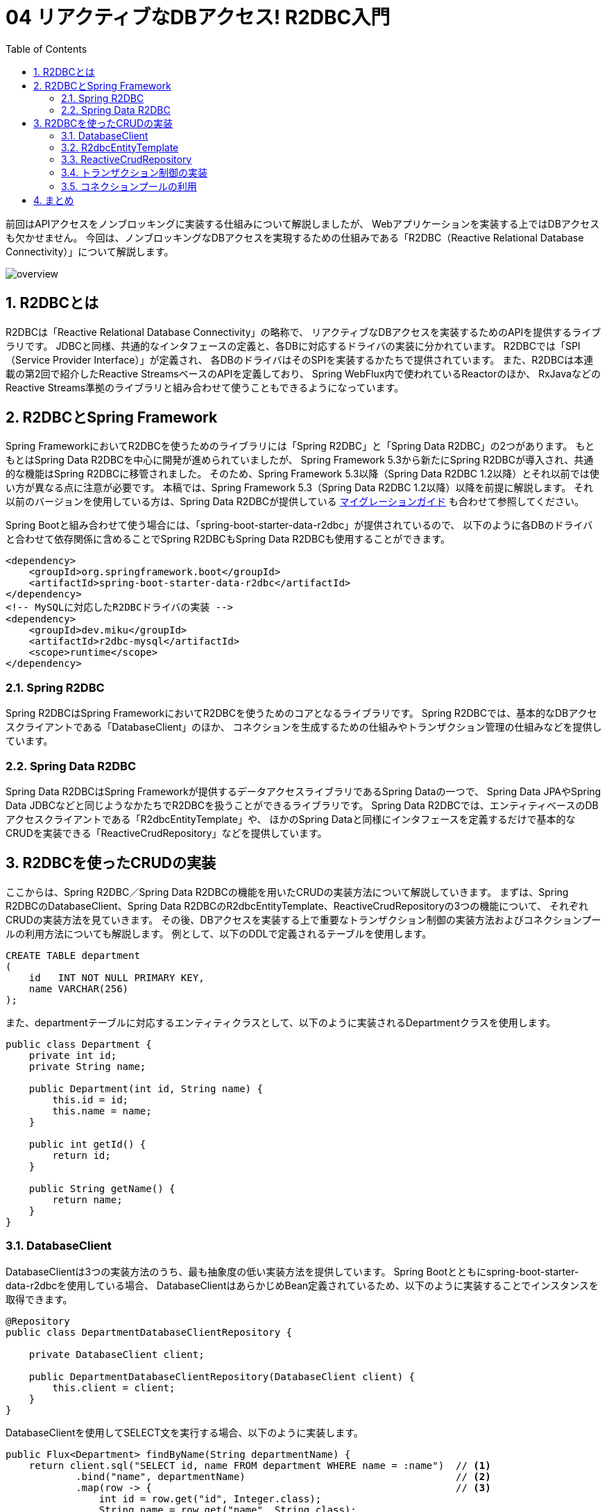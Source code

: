 :toc: left
:toctitle: 目次
:sectnums:
:sectanchors:
:sectinks:
:chapter-label:

= 04 リアクティブなDBアクセス! R2DBC入門

前回はAPIアクセスをノンブロッキングに実装する仕組みについて解説しましたが、
Webアプリケーションを実装する上ではDBアクセスも欠かせません。
今回は、ノンブロッキングなDBアクセスを実現するための仕組みである「R2DBC（Reactive Relational Database Connectivity）」について解説します。

image:./../images/04/overview.png[]

== R2DBCとは

R2DBCは「Reactive Relational Database Connectivity」の略称で、
リアクティブなDBアクセスを実装するためのAPIを提供するライブラリです。
JDBCと同様、共通的なインタフェースの定義と、各DBに対応するドライバの実装に分かれています。
R2DBCでは「SPI（Service Provider Interface）」が定義され、
各DBのドライバはそのSPIを実装するかたちで提供されています。
また、R2DBCは本連載の第2回で紹介したReactive StreamsベースのAPIを定義しており、
Spring WebFlux内で使われているReactorのほか、
RxJavaなどのReactive Streams準拠のライブラリと組み合わせて使うこともできるようになっています。

== R2DBCとSpring Framework

Spring FrameworkにおいてR2DBCを使うためのライブラリには「Spring R2DBC」と「Spring Data R2DBC」の2つがあります。
もともとはSpring Data R2DBCを中心に開発が進められていましたが、
Spring Framework 5.3から新たにSpring R2DBCが導入され、共通的な機能はSpring R2DBCに移管されました。
そのため、Spring Framework 5.3以降（Spring Data R2DBC 1.2以降）とそれ以前では使い方が異なる点に注意が必要です。
本稿では、Spring Framework 5.3（Spring Data R2DBC 1.2以降）以降を前提に解説します。
それ以前のバージョンを使用している方は、Spring Data R2DBCが提供している link:https://docs.spring.io/spring-data/r2dbc/docs/current/reference/html/#migration-guide[マイグレーションガイド] も合わせて参照してください。

Spring Bootと組み合わせて使う場合には、「spring-boot-starter-data-r2dbc」が提供されているので、
以下のように各DBのドライバと合わせて依存関係に含めることでSpring R2DBCもSpring Data R2DBCも使用することができます。

[source, xml]
----
<dependency>
    <groupId>org.springframework.boot</groupId>
    <artifactId>spring-boot-starter-data-r2dbc</artifactId>
</dependency>
<!-- MySQLに対応したR2DBCドライバの実装 -->
<dependency>
    <groupId>dev.miku</groupId>
    <artifactId>r2dbc-mysql</artifactId>
    <scope>runtime</scope>
</dependency>
----

=== Spring R2DBC

Spring R2DBCはSpring FrameworkにおいてR2DBCを使うためのコアとなるライブラリです。
Spring R2DBCでは、基本的なDBアクセスクライアントである「DatabaseClient」のほか、
コネクションを生成するための仕組みやトランザクション管理の仕組みなどを提供しています。

=== Spring Data R2DBC

Spring Data R2DBCはSpring Frameworkが提供するデータアクセスライブラリであるSpring Dataの一つで、
Spring Data JPAやSpring Data JDBCなどと同じようなかたちでR2DBCを扱うことができるライブラリです。
Spring Data R2DBCでは、エンティティベースのDBアクセスクライアントである「R2dbcEntityTemplate」や、
ほかのSpring Dataと同様にインタフェースを定義するだけで基本的なCRUDを実装できる「ReactiveCrudRepository」などを提供しています。


== R2DBCを使ったCRUDの実装

ここからは、Spring R2DBC／Spring Data R2DBCの機能を用いたCRUDの実装方法について解説していきます。
まずは、Spring R2DBCのDatabaseClient、Spring Data R2DBCのR2dbcEntityTemplate、ReactiveCrudRepositoryの3つの機能について、
それぞれCRUDの実装方法を見ていきます。
その後、DBアクセスを実装する上で重要なトランザクション制御の実装方法およびコネクションプールの利用方法についても解説します。
例として、以下のDDLで定義されるテーブルを使用します。

[source, sql]
----
CREATE TABLE department
(
    id   INT NOT NULL PRIMARY KEY,
    name VARCHAR(256)
);
----

また、departmentテーブルに対応するエンティティクラスとして、以下のように実装されるDepartmentクラスを使用します。

[source, java]
----
public class Department {
    private int id;
    private String name;

    public Department(int id, String name) {
        this.id = id;
        this.name = name;
    }

    public int getId() {
        return id;
    }

    public String getName() {
        return name;
    }
}
----


=== DatabaseClient

DatabaseClientは3つの実装方法のうち、最も抽象度の低い実装方法を提供しています。
Spring Bootとともにspring-boot-starter-data-r2dbcを使用している場合、
DatabaseClientはあらかじめBean定義されているため、以下のように実装することでインスタンスを取得できます。

[source, java]
----
@Repository
public class DepartmentDatabaseClientRepository {

    private DatabaseClient client;

    public DepartmentDatabaseClientRepository(DatabaseClient client) {
        this.client = client;
    }
}
----

DatabaseClientを使用してSELECT文を実行する場合、以下のように実装します。

[source, java]
----
public Flux<Department> findByName(String departmentName) {
    return client.sql("SELECT id, name FROM department WHERE name = :name")  // <1>
            .bind("name", departmentName)                                    // <2>
            .map(row -> {                                                    // <3>
                int id = row.get("id", Integer.class);
                String name = row.get("name", String.class);
                return new Department(id, name);
            }).all();                                                        // <4>
}
----
<1> sqlメソッドを使い、実行するSQL文を指定します。この時「：（コロン）」から始まるパラメータを書いておくと、後で値を挿入できます
<2> bindメソッドを使い、前述のSQL文内で指定したパラメータに対して値を挿入します
<3> mapメソッドのなかでSQLの実行結果（Rowクラスのインスタンス）を変換するためのラムダ関数を定義します
<4> allメソッドを使い、実行結果を全て取得することを指定します。メソッドにはこのほかにも、最初の1件のみを取得するfirstメソッドや、結果が0または1件の場合に使用するoneメソッドがあります

INSERT文、UPDATE文、DELETE文を実行する場合、それぞれ以下のように実装します。

[source, java]
----
public Mono<Integer> insert(Department department) {
    return client.sql("INSERT INTO department (id, name) VALUES (:id, :name)")
            .bind("id", department.getId())
            .bind("name", department.getName())
            .fetch()
            .rowsUpdated();
}
----

上記のコードでは、sqlメソッドとbindメソッドは先ほどと同じように使用しています。
その上で、mapメソッドではなく、fetchメソッドとrowsUpdatedメソッドを使用して追加／変更／削除された行数を返しています。

[source, java]
----
public Mono<Integer> updateById(Department department) {
    return client.sql("UPDATE department SET name = :name WHERE id = :id")
            .bind("id", department.getId())
            .bind("name", department.getName())
            .fetch()
            .rowsUpdated();
}
----

[source, java]
----
public Mono<Integer> deleteById(Department department) {
    return client.sql("DELETE FROM department WHERE id = :id")
            .bind("id", department.getId())
            .fetch()
            .rowsUpdated();
}
----

=== R2dbcEntityTemplate

R2dbcEntityTemplateはFluentな（流れるような）APIを備え、メソッドチェインによってSQLと同等の処理を実装できる機能です。
Spring Bootとspring-boot-starter-data-r2dbcを使用している場合、
R2dbcEntityTemplateもあらかじめBean定義されており、以下のように実装することでインスタンスを取得できます。

[source, java]
----
@Repository
public class DepartmentEntityTemplateRepository {
    private R2dbcEntityTemplate template;

    public DepartmentEntityTemplateRepository(R2dbcEntityTemplate template) {
        this.template = template;
    }
}
----

R2dbcEntityTemplateでは、SQL文に対応したメソッドが用意されており、
そのメソッドを起点に処理を実装します。
SELECT文の場合、selectメソッドが起点に以下のように実装します。

なお、R2dbcEntityTemplateは現状1つのテーブルを対象とする操作のみが実装されており、
JOINや副問い合わせといった複雑なSQLと同等の処理は実現できません。

[source, java]
----
public Flux<Department> findByName(String name) {
    return template.select(Department.class)                               // <1>
            .from("department")                                            // <2>
            .matching(query(where("name").is(name)).sort(by(desc("id"))))  // <3>
            .all();                                                        // <4>
}
----
<1> selectメソッドの引数にはエンティティのクラスを指定します
<2> fromメソッドを使い、テーブル名を指定します。指定しない場合にはエンティティクラス名からテーブル名が類推されます
<3> matchingメソッドおよび各種staticメソッドを使用して検索条件を指定します。ここでは、「WHERE name = :name ORDER BY id DESC」相当の条件を指定しています
<4> allメソッドを使用して実行結果を全て取得することを指定します。メソッドには、このほかにも件数のみを取得するcountメソッドや結果が1件以上あるかどうかを返すexistsメソッドなどがあります

INSERT文では、insertメソッドが起点になります。
テーブル名を指定する場合には、SQLの記法に合わせてintoメソッドを使用します。
追加するレコードの内容はusingメソッドを使用してエンティティのオブジェクトを渡します。

[source, java]
----
public Mono<Department> insert(Department department) {
    return template.insert(Department.class)
            .into("department")
            .using(department);
}
----

UPDATE文では、updateメソッドを起点に以下のように実装します。

[source, java]
----
public Mono<Integer> updateById(Department department) {
    return template.update(Department.class)
            .inTable("department")                                // <1>
            .matching(query(where("id").is(department.getId())))  // <2>
            .apply(update("name", department.getName()));         // <3>
}
----
<1> テーブル名の指定にはinTableメソッドを使用します
<2> SQLのWHERE句にあたる部分は、SELECTのときと同様にmatchingメソッドを使用します
<3> 更新内容はapplyメソッド、updateメソッドを用いて指定します。updateメソッドの引数には更新対象のカラム名と更新に用いる値を指定します。複数カラムをまとめて更新したい場合には、updateメソッドに続けてsetメソッドを使用することで、別のカラムに対する更新内容を定義できます

DELETE文では、deleteメソッドを起点に以下のように実装します。

[source, java]
----
public Mono<Integer> deleteById(Department department) {
    return template.delete(Department.class)
            .from("department")                                   // <1>
            .matching(query(where("id").is(department.getId())))  // <2>
            .all();                                               // <3>
}
----
<1> テーブル名の指定にはfromメソッドを使用します
<2> SQLのWHERE句にあたる部分は、SELECT、UPDATEと同様にmatchingメソッドを使用します
<3> allメソッドを使用して条件に合致するレコードを全て削除することを指定します


=== ReactiveCrudRepository

ReactiveCrudRepositoryは、このインタフェースを継承したインタフェースを定義するだけで基本的なCRUDの実装を自動的に生成する機能です。
以下のように、ReactiveCrudRepositoryインタフェースを継承したインタフェースを定義します。
その際、ReactiveCrudRepositoryのジェネリクスにはエンティティクラスと主キーとなるカラムの型を指定します。
これだけで基本的なCRUDを実現することができます。

[source, java]
----
@Repository
public interface DepartmentCrudRepository extends ReactiveCrudRepository<Department, Integer> {
}
----

この機能を利用する場合、以下のように定義したインタフェースの型でインジェクションを行い、インスタンスを取得します。
これにより、主キーを使ったSELECT文を発行するfindByIdメソッドや、INSERT文もしくはUPDATE文を発行するsaveメソッドなどを使用できます。

[source, java]
----
@Service
public class DepartmentCrudService {

    DepartmentCrudRepository departmentCrudRepository;

    public DepartmentCrudService(DepartmentCrudRepository departmentCrudRepository) {
        this.departmentCrudRepository = departmentCrudRepository;
    }

    public Mono<Department> findById(int id) {
        return departmentCrudRepository.findById(id);
    }

    public Mono<Department> save(Department department) {
        return departmentCrudRepository.save(department);
    }
}
----

ReactiveCrudRepositoryが標準で用意しているメソッド以外の機能を実装したい場合、
以下のようにインタフェースのなかでメソッドを定義することによって実現できます。
このとき発行されるSQL文は、メソッド名から一定のルールに従って生成されます。
以下の例では、検索条件が「WHERE name = :name」となるSQL文が実行されます。
詳しいルールについては link:https://docs.spring.io/spring-data/r2dbc/docs/current/reference/html/#r2dbc.repositories.queries[公式ドキュメント] を参照してください。

[source, java]
----
@Repository
public interface DepartmentCrudRepository extends ReactiveCrudRepository<Department, Integer> {
    Flux<Department> findByName(String name);
}
----


=== トランザクション制御の実装

Spring R2DBC、Spring Data R2DBCを利用する場合、従来のJDBCのときと同様、非常に簡単にトランザクション制御を実装できます。
Spring R2DBCがSpring Frameworkの仕組みに準拠したトランザクションマネージャの実装を提供しているため、
@Transactionalアノテーションをメソッドに付与するだけでトランザクション制御を実装できます。

[source, java]
----
@Service
public class DepartmentCrudService {

    @Transactional
    public Mono<Department> save(Department department) {
        return departmentCrudRepository.save(department);
    }
}
----


=== コネクションプールの利用

R2DBCでは、「r2dbc-pool」というコネクションプールの実装が提供されています。
Spring BootとSpring R2DBC、Spring Data R2DBCを組み合わせて利用している場合、
R2DBC接続文字列として以下のように「r2dbc:pool:」から始まる文字列を設定すると、
Spring Bootが自動的にコネクションプールを有効化します。

[source, yaml]
----
spring:
  r2dbc:
    url: r2dbc:pool:mysql://localhost:3306/sandbox
----


== まとめ

今回はノンブロッキングなDBアクセスを実現する技術であるR2DBCと、
それをSpring Frameworkのなかで利用するためのライブラリについて解説しました。

これまで4回にわたり、リアクティブなWebアプリケーションを実装するためのフレームワークであるSpring WebFluxを中心として、
リアクティブプログラミング、リアクティブなHTTPクライアント、リアクティブなDBアクセス技術の基本について解説してきました。
本連載の内容を参考に、ぜひリアクティブな技術を活用していってください。
